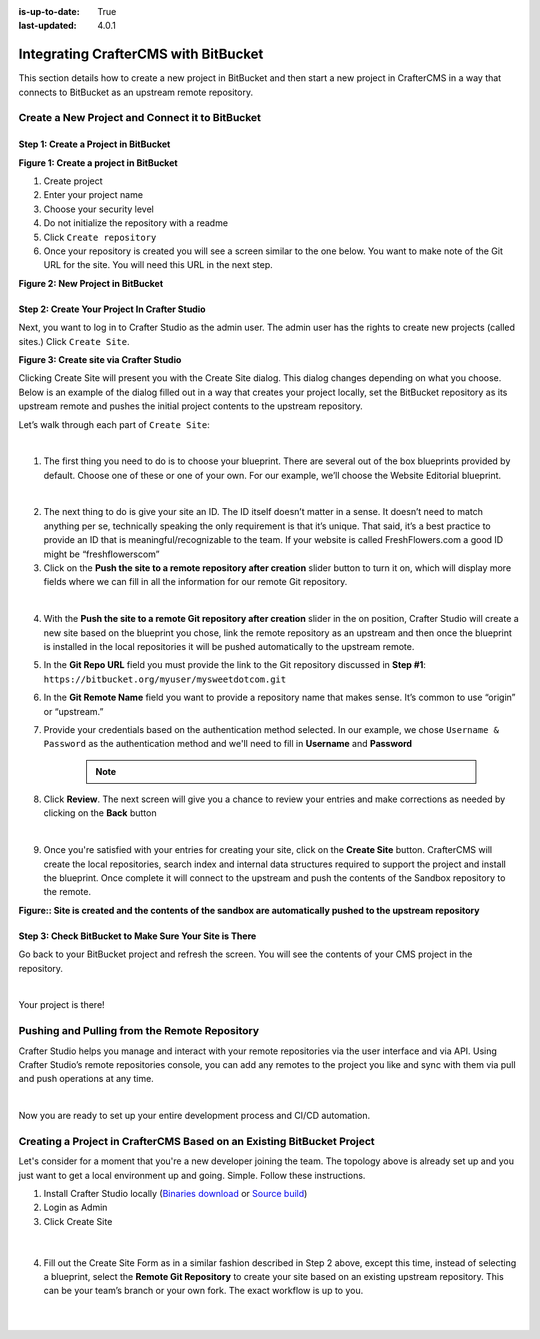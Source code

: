 :is-up-to-date: True
:last-updated: 4.0.1

.. index:: Integrating CrafterCMS with BitBucket

.. _integrating-crafter-cms-with-bitbucket:

=====================================
Integrating CrafterCMS with BitBucket
=====================================

This section details how to create a new project in BitBucket and then start a new project in CrafterCMS in a way that connects to BitBucket as an upstream remote repository.

------------------------------------------------
Create a New Project and Connect it to BitBucket
------------------------------------------------

^^^^^^^^^^^^^^^^^^^^^^^^^^^^^^^^^^^^^
Step 1: Create a Project in BitBucket
^^^^^^^^^^^^^^^^^^^^^^^^^^^^^^^^^^^^^

.. image:: /_static/images/developer/dev-cloud-platforms/crafter-cms-bitbucket-create-repo.jpg
    :alt: How-Tos - Create a project in BitBucket
    :width: 70 %
    :align: center

**Figure 1: Create a project in BitBucket**

#. Create project
#. Enter your project name
#. Choose your security level
#. Do not initialize the repository with a readme
#. Click ``Create repository``
#. Once your repository is created you will see a screen similar to the one below.  You want to make note of the Git URL for the site.  You will need this URL in the next step.

.. image:: /_static/images/developer/dev-cloud-platforms/craftercms-bitbucket-create-bare-repo.jpg
    :alt: How-Tos - New project in BitBucket
    :width: 70 %
    :align: center

**Figure 2: New Project in BitBucket**

^^^^^^^^^^^^^^^^^^^^^^^^^^^^^^^^^^^^^^^^^^^^^
Step 2: Create Your Project In Crafter Studio
^^^^^^^^^^^^^^^^^^^^^^^^^^^^^^^^^^^^^^^^^^^^^

Next, you want to log in to Crafter Studio as the admin user. The admin user has the rights to create new projects (called sites.) Click ``Create Site``.

.. image:: /_static/images/developer/dev-cloud-platforms/create-site.png
    :alt: Developer How-Tos - Site screen in Crafter Studio
    :width: 70 %
    :align: center

**Figure 3: Create site via Crafter Studio**

Clicking Create Site will present you with the Create Site dialog. This dialog changes depending on what you choose. Below is an example of the dialog filled out in a way that creates your project locally, set the BitBucket repository as its upstream remote and pushes the initial project contents to the upstream repository.

Let’s walk through each part of ``Create Site``:

.. image:: /_static/images/developer/dev-cloud-platforms/create-site-then-push-1.png
    :alt: Developer How Tos - Create Site Dialog Walk Through step 1
    :width: 70 %
    :align: center

|

1. The first thing you need to do is to choose your blueprint. There are several out of the box blueprints provided by default. Choose one of these or one of your own. For our example, we’ll choose the Website Editorial blueprint.

.. image:: /_static/images/developer/dev-cloud-platforms/create-site-then-push-2.png
    :alt: Developer How Tos - Create Site Dialog Walk Through step 2
    :width: 70 %
    :align: center

|

2. The next thing to do is give your site an ID. The ID itself doesn’t matter in a sense. It doesn’t need to match anything per se, technically speaking the only requirement is that it’s unique. That said, it’s a best practice to provide an ID that is meaningful/recognizable to the team. If your website is called FreshFlowers.com a good ID might be “freshflowerscom”

3. Click on the **Push the site to a remote repository after creation** slider button to turn it on, which will display more fields  where we can fill in all the information for our remote Git repository.

.. image:: /_static/images/developer/dev-cloud-platforms/create-site-then-push-3.jpg
    :alt: Developer How Tos - Create Site Dialog Walk Through step 4 - 8
    :width: 70 %
    :align: center

|

4. With the **Push the site to a remote Git repository after creation** slider in the on position, Crafter Studio will create a new site based on the blueprint you chose, link the remote repository as an upstream and then once the blueprint is installed in the local repositories it will be pushed automatically to the upstream remote.

5. In the **Git Repo URL** field you must provide the link to the Git repository discussed in **Step #1**: ``https://bitbucket.org/myuser/mysweetdotcom.git``

6. In the **Git Remote Name** field you want to provide a repository name that makes sense. It’s common to use “origin” or “upstream.”

7. Provide your credentials based on the authentication method selected.  In our example, we chose ``Username & Password`` as the authentication method and we'll need to fill in **Username** and **Password**

      .. note::
         .. include:: /includes/setup-ssh-keys.rst

8. Click **Review**.  The next screen will give you a chance to review your entries and make corrections as needed by clicking on the **Back** button

.. image:: /_static/images/developer/dev-cloud-platforms/create-site-then-push-4.png
    :alt: Developer How Tos - Create Site Dialog Walk Through step 9
    :width: 70 %
    :align: center

|

9. Once you're satisfied with your entries for creating your site, click on the **Create Site** button.  CrafterCMS will create the local repositories, search index and internal data structures required to support the project and install the blueprint. Once complete it will connect to the upstream and push the contents of the Sandbox repository to the remote.

.. image:: /_static/images/developer/dev-cloud-platforms/create-site-then-push-6.jpg
    :alt: Developer How Tos - Site is created and the contents of the sandbox are automatically pushed to the upstream repository
    :width: 70 %
    :align: center

**Figure:: Site is created and the contents of the sandbox are automatically pushed to the upstream repository**


^^^^^^^^^^^^^^^^^^^^^^^^^^^^^^^^^^^^^^^^^^^^^^^^^^^^^^^
Step 3: Check BitBucket to Make Sure Your Site is There
^^^^^^^^^^^^^^^^^^^^^^^^^^^^^^^^^^^^^^^^^^^^^^^^^^^^^^^
Go back to your BitBucket project and refresh the screen.  You will see the contents of your CMS project in the repository.

.. image:: /_static/images/developer/dev-cloud-platforms/craftercms-bitbucket-repo-created.jpg
    :alt: Developer How-Tos - BitBucket project created
    :width: 70 %
    :align: center

|

Your project is there!

----------------------------------------------
Pushing and Pulling from the Remote Repository
----------------------------------------------
Crafter Studio helps you manage and interact with your remote repositories via the user interface and via API.  Using Crafter Studio’s remote repositories console, you can add any remotes to the project you like and sync with them via pull and push operations at any time.

.. image:: /_static/images/developer/dev-cloud-platforms/craftercms-bitbucket-remotes.png
    :alt: Developer How-Tos - Pushing and Pulling from the Remote Repository
    :width: 100 %
    :align: center

|

Now you are ready to set up your entire development process and CI/CD automation.

-----------------------------------------------------------------------
Creating a Project in CrafterCMS Based on an Existing BitBucket Project
-----------------------------------------------------------------------
Let's consider for a moment that you're a new developer joining the team. The topology above is already set up and you just want to get a local environment up and going. Simple. Follow these instructions.

1. Install Crafter Studio locally (`Binaries download <https://craftercms.com/download>`_ or `Source build <https://github.com/craftercms/craftercms>`_)
2. Login as Admin
3. Click Create Site

.. figure:: /_static/images/developer/workflow/create-site-based-on-remote-1.png
    :alt: Developer How Tos - Setting up to work locally against the upstream
    :width: 70 %
    :align: center

|

4. Fill out the Create Site Form as in a similar fashion described in Step 2 above, except this time, instead of selecting a blueprint, select the **Remote Git Repository** to create your site based on an existing upstream repository.  This can be your team’s branch or your own fork. The exact workflow is up to you.

.. figure:: /_static/images/developer/dev-cloud-platforms/craftercms-bitbucket-clone-1.jpg
    :alt: Developer How Tos - Setting up to work locally against the upstream
    :width: 70 %
    :align: center

|

.. figure:: /_static/images/developer/dev-cloud-platforms/craftercms-bitbucket-clone-2.png
    :alt: Developer How Tos - Setting up to work locally against the upstream review entries
    :width: 70 %
    :align: center
